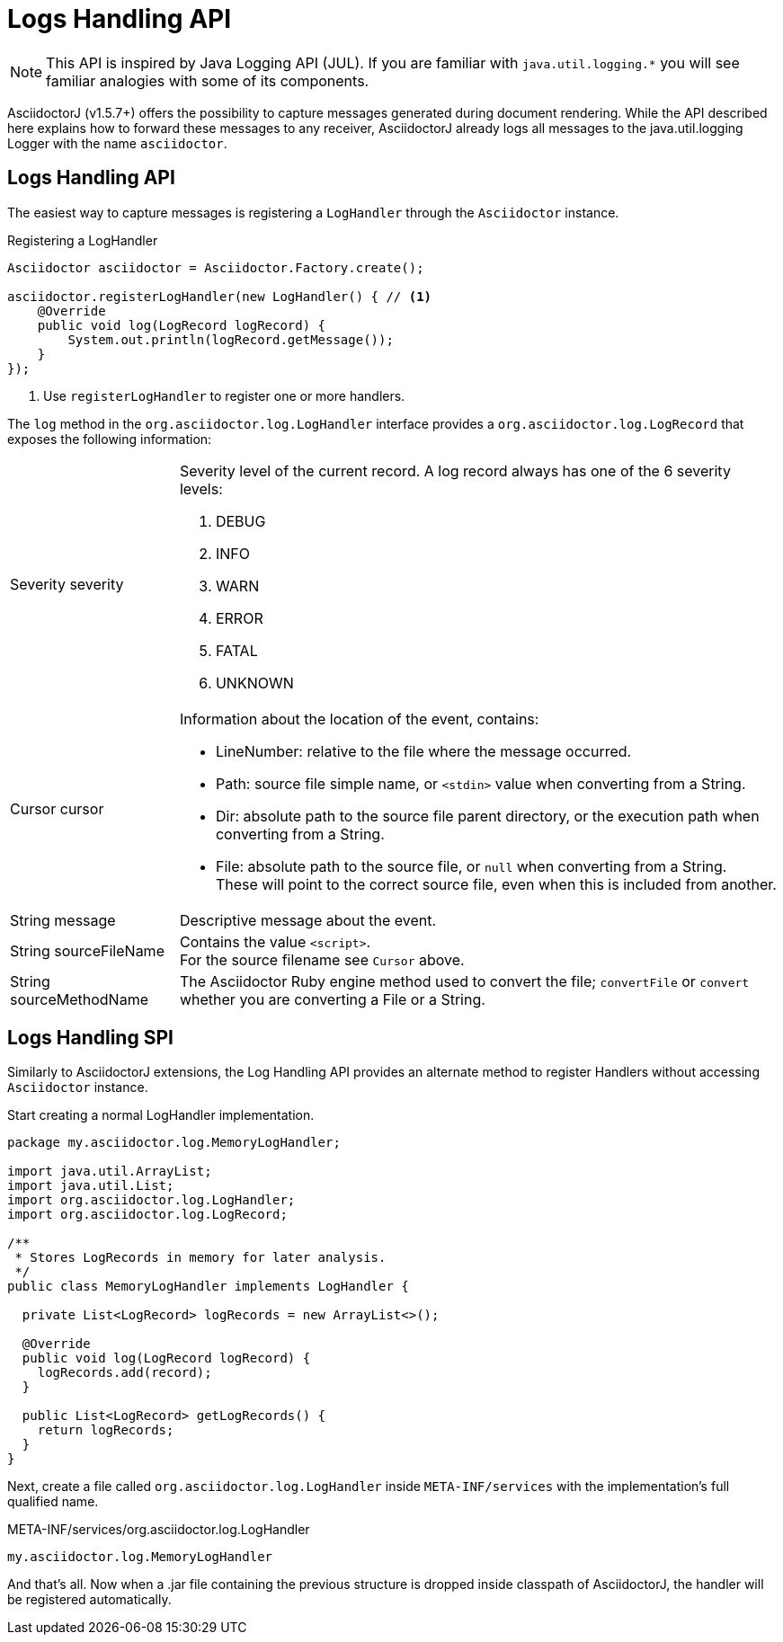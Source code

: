 = Logs Handling API

NOTE: This API is inspired by Java Logging API (JUL).
If you are familiar with `java.util.logging.*` you will see familiar analogies with some of its components.

AsciidoctorJ (v1.5.7+) offers the possibility to capture messages generated during document rendering.
While the API described here explains how to forward these messages to any receiver, AsciidoctorJ already logs all messages to the java.util.logging Logger with the name `asciidoctor`.


== Logs Handling API

The easiest way to capture messages is registering a `LogHandler` through the `Asciidoctor` instance.

[source,java]
.Registering a LogHandler
----
Asciidoctor asciidoctor = Asciidoctor.Factory.create();

asciidoctor.registerLogHandler(new LogHandler() { // <1>
    @Override
    public void log(LogRecord logRecord) {
        System.out.println(logRecord.getMessage());
    }
});
----
<1> Use `registerLogHandler` to register one or more handlers.

The `log` method in the `org.asciidoctor.log.LogHandler` interface provides a `org.asciidoctor.log.LogRecord` that exposes the following information:

[horizontal]
Severity severity::
Severity level of the current record.
A log record always has one of the 6 severity levels:

. DEBUG
. INFO
. WARN
. ERROR
. FATAL
. UNKNOWN


Cursor cursor::
Information about the location of the event, contains:
* LineNumber: relative to the file where the message occurred.
* Path: source file simple name, or `<stdin>` value when converting from a String.
* Dir: absolute path to the source file parent directory, or the execution path when converting from a String.
* File: absolute path to the source file, or `null` when converting from a String. +
These will point to the correct source file, even when this is included from another.

String message::
Descriptive message about the event.

String sourceFileName::
Contains the value `<script>`. +
For the source filename see `Cursor` above.

String sourceMethodName::
The Asciidoctor Ruby engine method used to convert the file; `convertFile` or `convert` whether you are converting a File or a String.

== Logs Handling SPI

Similarly to AsciidoctorJ extensions, the Log Handling API provides an alternate method to register Handlers without accessing `Asciidoctor` instance.

Start creating a normal LogHandler implementation.

[source,Java]
----
package my.asciidoctor.log.MemoryLogHandler;

import java.util.ArrayList;
import java.util.List;
import org.asciidoctor.log.LogHandler;
import org.asciidoctor.log.LogRecord;

/**
 * Stores LogRecords in memory for later analysis.
 */
public class MemoryLogHandler implements LogHandler {

  private List<LogRecord> logRecords = new ArrayList<>();

  @Override
  public void log(LogRecord logRecord) {
    logRecords.add(record);
  }

  public List<LogRecord> getLogRecords() {
    return logRecords;
  }
}
----

Next, create a file called `org.asciidoctor.log.LogHandler` inside `META-INF/services` with the implementation’s full qualified name.

.META-INF/services/org.asciidoctor.log.LogHandler
 my.asciidoctor.log.MemoryLogHandler

And that’s all.
Now when a .jar file containing the previous structure is dropped inside classpath of AsciidoctorJ, the handler will be registered automatically.

